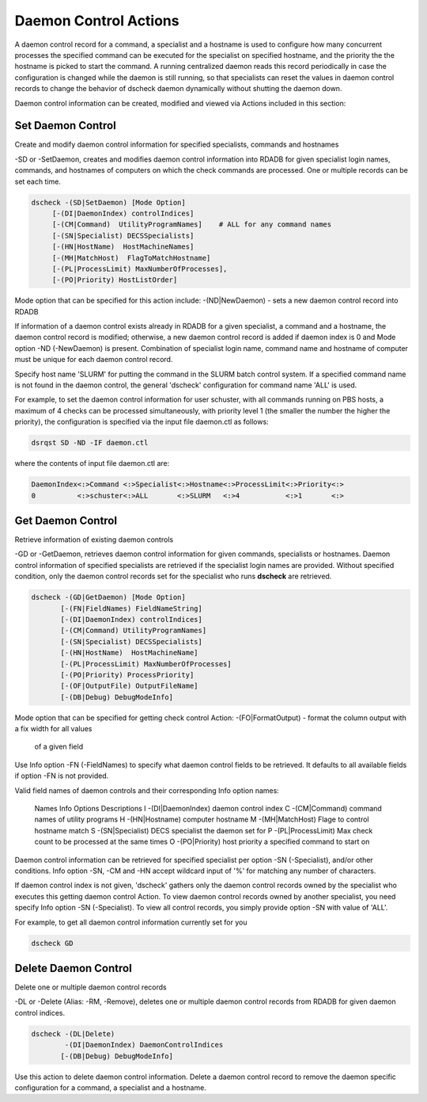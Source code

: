 Daemon Control Actions
======================

A daemon control record for a command, a specialist and a hostname is used to
configure how many concurrent processes the specified command can be executed
for the specialist on specified hostname, and the priority the the hostname is
picked to start the command. A running centralized daemon reads this record
periodically in case the configuration is changed while the daemon is still
running, so that specialists can reset the values in daemon control records to
change the behavior of dscheck daemon dynamically without shutting the daemon down.

Daemon control information can be created, modified and viewed via Actions
included in this section:

Set Daemon Control
-------------------
Create and modify daemon control information for specified specialists, commands and hostnames

-SD or -SetDaemon, creates and modifies daemon control information into
RDADB for given specialist login names, commands, and hostnames of computers on
which the check commands are processed. One or multiple records can be set each
time.

.. code-block:: bash

    dscheck -(SD|SetDaemon) [Mode Option]
         [-(DI|DaemonIndex) controlIndices]
         [-(CM|Command)  UtilityProgramNames]    # ALL for any command names
         [-(SN|Specialist) DECSSpecialists]
         [-(HN|HostName)  HostMachineNames]
         [-(MH|MatchHost)  FlagToMatchHostname]
         [-(PL|ProcessLimit) MaxNumberOfProcesses],
         [-(PO|Priority) HostListOrder]


Mode option that can be specified for this action include:
-(ND|NewDaemon) - sets a new daemon control record into RDADB

If information of a daemon control exists already in RDADB for a given specialist,
a command and a hostname, the daemon control record is modified; otherwise, a new
daemon control record is added if daemon index is 0 and Mode option -ND (-NewDaemon)
is present. Combination of specialist login name, command name and hostname of
computer must be unique for each daemon control record.

Specify host name 'SLURM' for putting the command in the SLURM batch control system. If
a specified command name is not found in the daemon control, the general 'dscheck'
configuration for command name 'ALL' is used.
  
For example, to set the daemon control information for user schuster, with all 
commands running on PBS hosts, a maximum of 4 checks can be processed simultaneously, 
with priority level 1 (the smaller the number the higher the priority), the configuration
is specified via the input file daemon.ctl as follows:

.. code-block:: bash

    dsrqst SD -ND -IF daemon.ctl

where the contents of input file daemon.ctl are:

.. code-block:: text

    DaemonIndex<:>Command <:>Specialist<:>Hostname<:>ProcessLimit<:>Priority<:>
    0          <:>schuster<:>ALL       <:>SLURM   <:>4           <:>1       <:>


Get Daemon Control
-------------------
Retrieve information of existing daemon controls

-GD or -GetDaemon, retrieves daemon control information for given commands,
specialists or hostnames. Daemon control information of specified specialists
are retrieved if the specialist login names are provided. Without specified
condition, only the daemon control records set for the specialist who runs
**dscheck** are retrieved.

.. code-block:: bash

  dscheck -(GD|GetDaemon) [Mode Option]
         [-(FN|FieldNames) FieldNameString]
         [-(DI|DaemonIndex) controlIndices]
         [-(CM|Command) UtilityProgramNames]
         [-(SN|Specialist) DECSSpecialists]
         [-(HN|HostName)  HostMachineName]
         [-(PL|ProcessLimit) MaxNumberOfProcesses]
         [-(PO|Priority) ProcessPriority]
         [-(OF|OutputFile) OutputFileName] 
         [-(DB|Debug) DebugModeInfo]

Mode option that can be specified for getting check control Action:
-(FO|FormatOutput) - format the column output with a fix width for all values
                       of a given field

Use Info option -FN (-FieldNames) to specify what daemon control fields to be
retrieved. It defaults to all available fields if option -FN is not provided.

Valid field names of daemon controls and their corresponding Info option
names:

  Names  Info Options           Descriptions
  I      -(DI|DaemonIndex)      daemon control index
  C      -(CM|Command)          command names of utility programs
  H      -(HN|Hostname)         computer hostname
  M      -(MH|MatchHost)        Flage to control hostname match
  S      -(SN|Specialist)       DECS specialist the daemon set for
  P      -(PL|ProcessLimit)     Max check count to be processed at the same times
  O      -(PO|Priority)         host priority a specified command to start on
  
Daemon control information can be retrieved for specified specialist per option
-SN (-Specialist), and/or other conditions. Info option -SN, -CM and -HN accept
wildcard input of '%' for matching any number of characters. 

If daemon control index is not given, 'dscheck' gathers only the daemon control
records owned by the specialist who executes this getting daemon control Action.
To view daemon control records owned by another specialist, you need specify Info
option -SN (-Specialist). To view all control records, you simply provide option
-SN with value of 'ALL'.
  
For example, to get all daemon control information currently set for you
  
.. code-block:: bash

  dscheck GD

Delete Daemon Control
----------------------
Delete one or multiple daemon control records

-DL or -Delete (Alias: -RM, -Remove), deletes one or multiple daemon control records
from RDADB for given daemon control indices. 

.. code-block:: bash

  dscheck -(DL|Delete)
          -(DI|DaemonIndex) DaemonControlIndices
         [-(DB|Debug) DebugModeInfo]

Use this action to delete daemon control information. Delete a daemon
control record to remove the daemon specific configuration for a command,
a specialist and a hostname.
